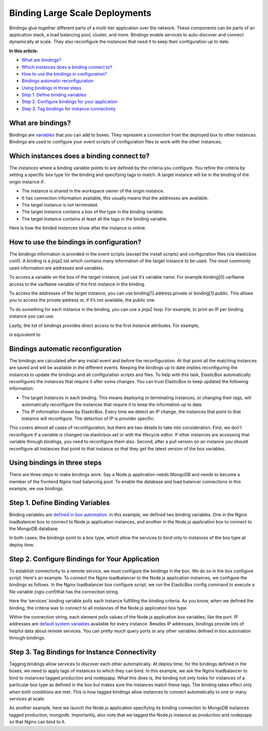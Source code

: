 Binding Large Scale Deployments
***********************************

Bindings glue together different parts of a multi-tier application over the network. These components can be parts of an application stack, a load balancing pool, cluster, and more. Bindings enable services to auto-discover and connect dynamically at scale. They also reconfigure the instances that need it to keep their configuration up to date.

**In this article:**

* `What are bindings?`_
* `Which instances does a binding connect to?`_
* `How to use the bindings in configuration?`_
* `Bindings automatic reconfiguration`_
* `Using bindings in three steps`_
* `Step 1. Define binding variables`_
* `Step 2. Configure bindings for your application`_
* `Step 3. Tag bindings for instance connectivity`_

What are bindings?
----------------------

Bindings are `variables </../documentation/configuring-and-managing-boxes/parameterizing-boxes-with-variables/#box-creating-bindingtype>`_ that you can add to boxes. They represent a connection from the deployed box to other instances. Bindings are used to configure your event scripts of configuration files to work with the other instances.

Which instances does a binding connect to?
----------------------------------------------

The instances where a binding variable points to are defined by the criteria you configure. You refine the criteria by setting a specific box type for the binding and specifying tags to match. A target instance will be in the binding of the origin instance if:

* The instance is shared in the workspace owner of the origin instance.
* It has connection information available, this usually means that the addresses are available.
* The target instance is not terminated.
* The target instance contains a box of the type in the binding variable.
* The target instance contains at least all the tags in the binding variable.

Here is how the binded instances show after the instance is online.

.. raw:: html

    <div class="doc-image padding-1x">
        <img class="img-responsive" src="/../assets/img/docs/bindings/bindings-list.png" alt="List of bindings of an instance">
    </div>

How to use the bindings in configuration?
---------------------------------------------

The bindings information is provided in the event scripts (except the install scripts) and configuration files (via elasticbox conf). A binding is a jinja2 list which contains many information of the target instance to be used. The most commonly used information are addresses and variables.

To access a variable on the box of the target instance, just use it’s variable name. For example binding[0].varName access to the varName variable of the first instance in the binding.

To access the addresses of the target instance, you can use binding[1].address.private or binding[1].public. This allows you to access the private address or, if it’s not available, the public one.

To do something for each instance in the binding, you can use a jinja2 loop. For example, to print an IP per binding instance you can use:

.. raw:: html

	<pre>
	{% for i in binding %}
	{{ i.address.public or i.address.private }}
	{% endfor %}
	</pre>

Lastly, the list of bindings provides direct access to the first instance attributes. For example,

.. raw:: html

	<pre>
	{{ binding.varName }}
	</pre>

is equivalent to

.. raw:: html

	<pre>
	{{ binding[0].varName }}
	</pre>

Bindings automatic reconfiguration
-------------------------------------

The bindings are calculated after any install event and before the reconfiguration. At that point all the matching instances are saved and will be available in the different events. Keeping the bindings up to date implies reconfiguring the instances to update the bindings and all configuration scripts and files. To help with this task, ElasticBox automatically reconfigures the instances that require it after some changes. You can trust ElasticBox to keep updated the following information:

* The target instances in each binding. This means deploying or terminating instances, or changing their tags, will automatically reconfigure the instances that require it to keep the information up to date.
* The IP information shown by ElasticBox. Every time we detect an IP change, the instances that point to that instance will reconfigure. The detection of IP is provider specific.

This covers almost all cases of reconfiguration, but there are two details to take into consideration. First, we don’t reconfigure if a variable is changed via elasticbox.set or with the lifecycle editor. If other instances are accessing that variable through bindings, you need to reconfigure them also. Second, after a pull version on an instance you should reconfigure all instances that point to that instance so that they get the latest version of the box variables.

Using bindings in three steps
-------------------------------------

There are three steps to make bindings work. Say a Node.js application needs MongoDB and needs to become a member of the frontend Nginx load balancing pool. To enable the database and load balancer connections in this example, we use bindings.

Step 1. Define Binding Variables
------------------------------------

Binding variables are `defined in box automation </../documentation/configuring-and-managing-boxes/parameterizing-boxes-with-variables/#box-creating-bindingtype>`_. In this example, we defined two binding variables. One in the Nginx loadbalancer box to connect to Node.js application instances, and another in the Node.js application box to connect to the MongoDB database.

In both cases, the bindings point to a box type, which allow the services to bind only to instances of the box type at deploy time.

.. raw:: html

	<div class="doc-image padding-1x">
		<img class="img-responsive" src="/../assets/img/docs/bindings/example-Nginx-binding-to-Nodejsapp-box.png" alt="Binding to Connect Nginx to Node.js App Instances">
	</div>

	<div class="doc-image padding-1x">
		<img class="img-responsive" src="/../assets/img/docs/bindings/example-Nodejs-binding-to-Mongodb-box.png" alt="Binding to Connect Node.js Instances to a MongoDB Database">
	</div>

Step 2. Configure Bindings for Your Application
---------------------------------------------------

To establish connectivity to a remote service, we must configure the bindings in the box. We do so in the box configure script. Here's an example. To connect the Nginx loadbalancer to the Node.js application instances, we configure the bindings as follows. In the Nginx loadbalancer box configure script, we run the ElasticBox config command to execute a file variable (ngix.conf)that has the connection string.

.. raw:: html

	<div class="doc-image padding-1x">
		<img class="img-responsive" src="/../assets/img/docs/bindings/example-nginx-configurebindings-1.png" alt="Configure Binding in Nginx Box">
	</div>

	<div class="doc-image padding-1x">
		<img class="img-responsive" src="/../assets/img/docs/bindings/example-nginx-configurebindings-2.png" alt="Configure Binding in Nginx Box">
	</div>

Here the ‘services’ binding variable polls each instance fulfilling the binding criteria. As you know, when we defined the binding, the criteria was to connect to all instances of the Node.js application box type.

.. raw:: html

	<pre>
	upstream services {
    	{% for binding in services %}
            server {{ binding.address.public or binding.address.private }}:{{ binding.PORT }};
    	{% endfor %}
	}
	</pre>

Within the connection string, each element polls values of the Node.js application box variables, like the port. IP addresses are `default system variables </../documentation/configuring-and-managing-boxes/syntax-for-variables/#syntax-default-variables>`_ available for every instance. Besides IP addresses, bindings provide lots of helpful data about remote services. You can pretty much query ports or any other variables defined in box automation through bindings.

Step 3. Tag Bindings for Instance Connectivity
--------------------------------------------------

Tagging bindings allow services to discover each other automatically. At deploy time, for the bindings defined in the boxes, we need to apply tags of instances to which they can bind. In this example, we ask the Nginx loadbalancer to bind to instances tagged production and nodejsapp. What this does is, the binding not only looks for instances of a particular box type as defined in the box but makes sure the instances match these tags. The binding takes effect only when both conditions are met. This is how tagged bindings allow instances to connect automatically to one or many services at scale.

.. raw:: html

	<div class="doc-image padding-1x">
		<img class="img-responsive" src="/../assets/img/docs/bindings/example-tag-binding-deploytime-nginx.png" alt="Tag Binding to Node.js Instances in Nginx Box at Deploy Time">
	</div>

As another example, here we launch the Node.js application specifying its binding connection to MongoDB instances tagged production, mongodb. Importantly, also note that we tagged the Node.js instance as production and nodejsapp so that Nginx can bind to it.

.. raw:: html

	<div class="doc-image padding-1x">
		<img class="img-responsive" src="/../assets/img/docs/bindings/example-tag-binding-deploytime-nodejsapp.png" alt="Tag Binding to MongoDB Instances in Node.js Box at Deploy Time">
	</div>











